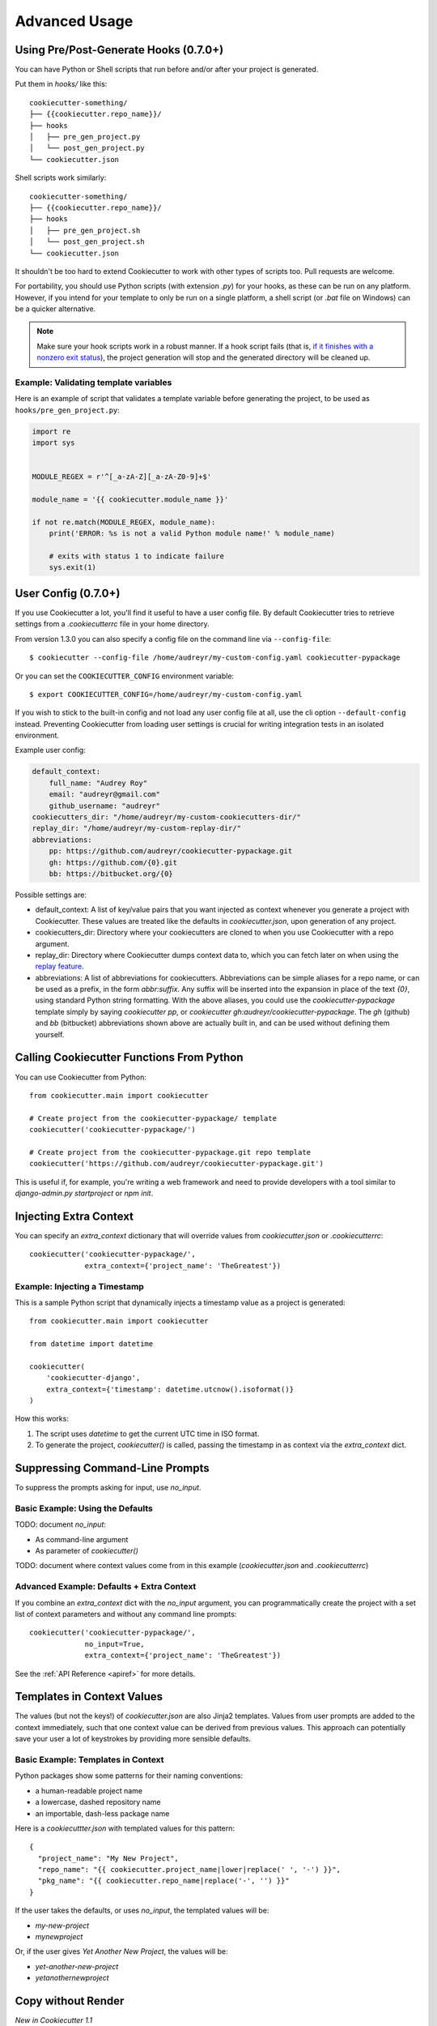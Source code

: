 ==============
Advanced Usage
==============

Using Pre/Post-Generate Hooks (0.7.0+)
--------------------------------------

You can have Python or Shell scripts that run before and/or after your project
is generated.

Put them in `hooks/` like this::

    cookiecutter-something/
    ├── {{cookiecutter.repo_name}}/
    ├── hooks
    │   ├── pre_gen_project.py
    │   └── post_gen_project.py
    └── cookiecutter.json

Shell scripts work similarly::

    cookiecutter-something/
    ├── {{cookiecutter.repo_name}}/
    ├── hooks
    │   ├── pre_gen_project.sh
    │   └── post_gen_project.sh
    └── cookiecutter.json

It shouldn't be too hard to extend Cookiecutter to work with other types of
scripts too. Pull requests are welcome.

For portability, you should use Python scripts (with extension `.py`) for your
hooks, as these can be run on any platform. However, if you intend for your
template to only be run on a single platform, a shell script (or `.bat` file
on Windows) can be a quicker alternative.

.. note::
    Make sure your hook scripts work in a robust manner. If a hook script fails
    (that is, `if it finishes with a nonzero exit status
    <https://docs.python.org/3/library/sys.html#sys.exit>`_), the project
    generation will stop and the generated directory will be cleaned up.

Example: Validating template variables
~~~~~~~~~~~~~~~~~~~~~~~~~~~~~~~~~~~~~~

Here is an example of script that validates a template variable
before generating the project, to be used as ``hooks/pre_gen_project.py``:

.. code-block:: python

    import re
    import sys


    MODULE_REGEX = r'^[_a-zA-Z][_a-zA-Z0-9]+$'

    module_name = '{{ cookiecutter.module_name }}'

    if not re.match(MODULE_REGEX, module_name):
        print('ERROR: %s is not a valid Python module name!' % module_name)

        # exits with status 1 to indicate failure
        sys.exit(1)

.. _user-config:
	
User Config (0.7.0+)
----------------------

If you use Cookiecutter a lot, you'll find it useful to have a user config
file. By default Cookiecutter tries to retrieve settings from a `.cookiecutterrc`
file in your home directory.

From version 1.3.0 you can also specify a config file on the command line via ``--config-file``::

    $ cookiecutter --config-file /home/audreyr/my-custom-config.yaml cookiecutter-pypackage

Or you can set the ``COOKIECUTTER_CONFIG`` environment variable::

    $ export COOKIECUTTER_CONFIG=/home/audreyr/my-custom-config.yaml

If you wish to stick to the built-in config and not load any user config file at all,
use the cli option ``--default-config`` instead. Preventing Cookiecutter from loading
user settings is crucial for writing integration tests in an isolated environment.

Example user config:

.. code-block:: yaml

    default_context:
        full_name: "Audrey Roy"
        email: "audreyr@gmail.com"
        github_username: "audreyr"
    cookiecutters_dir: "/home/audreyr/my-custom-cookiecutters-dir/"
    replay_dir: "/home/audreyr/my-custom-replay-dir/"
    abbreviations:
        pp: https://github.com/audreyr/cookiecutter-pypackage.git
        gh: https://github.com/{0}.git
        bb: https://bitbucket.org/{0}

Possible settings are:

* default_context: A list of key/value pairs that you want injected as context
  whenever you generate a project with Cookiecutter. These values are treated
  like the defaults in `cookiecutter.json`, upon generation of any project.
* cookiecutters_dir: Directory where your cookiecutters are cloned to when you
  use Cookiecutter with a repo argument.
* replay_dir: Directory where Cookiecutter dumps context data to, which
  you can fetch later on when using the `replay feature`_.
* abbreviations: A list of abbreviations for cookiecutters. Abbreviations can
  be simple aliases for a repo name, or can be used as a prefix, in the form
  `abbr:suffix`. Any suffix will be inserted into the expansion in place of
  the text `{0}`, using standard Python string formatting.  With the above
  aliases, you could use the `cookiecutter-pypackage` template simply by saying
  `cookiecutter pp`, or `cookiecutter gh:audreyr/cookiecutter-pypackage`.
  The `gh` (github) and `bb` (bitbucket) abbreviations shown above are actually
  built in, and can be used without defining them yourself.

Calling Cookiecutter Functions From Python
------------------------------------------

You can use Cookiecutter from Python::

    from cookiecutter.main import cookiecutter

    # Create project from the cookiecutter-pypackage/ template
    cookiecutter('cookiecutter-pypackage/')

    # Create project from the cookiecutter-pypackage.git repo template
    cookiecutter('https://github.com/audreyr/cookiecutter-pypackage.git')

This is useful if, for example, you're writing a web framework and need to
provide developers with a tool similar to `django-admin.py startproject` or
`npm init`.

Injecting Extra Context
-----------------------

You can specify an `extra_context` dictionary that will override values from `cookiecutter.json` or `.cookiecutterrc`::

    cookiecutter('cookiecutter-pypackage/',
                 extra_context={'project_name': 'TheGreatest'})

Example: Injecting a Timestamp
~~~~~~~~~~~~~~~~~~~~~~~~~~~~~~~~

This is a sample Python script that dynamically injects a timestamp value
as a project is generated::

    from cookiecutter.main import cookiecutter

    from datetime import datetime

    cookiecutter(
        'cookiecutter-django',
        extra_context={'timestamp': datetime.utcnow().isoformat()}
    )

How this works:

1. The script uses `datetime` to get the current UTC time in ISO format.
2. To generate the project, `cookiecutter()` is called, passing the timestamp
   in as context via the `extra_context` dict.

Suppressing Command-Line Prompts
--------------------------------

To suppress the prompts asking for input, use `no_input`.

Basic Example: Using the Defaults
~~~~~~~~~~~~~~~~~~~~~~~~~~~~~~~~~~~

TODO: document `no_input`:

* As command-line argument
* As parameter of `cookiecutter()`

TODO: document where context values come from in this example (`cookiecutter.json` and `.cookiecutterrc`)

Advanced Example: Defaults + Extra Context
~~~~~~~~~~~~~~~~~~~~~~~~~~~~~~~~~~~~~~~~~~~~

If you combine an `extra_context` dict with the `no_input` argument, you can programmatically create the project with a set list of context parameters and without any command line prompts::

    cookiecutter('cookiecutter-pypackage/',
                 no_input=True,
                 extra_context={'project_name': 'TheGreatest'})

See the :ref:`API Reference <apiref>` for more details.

Templates in Context Values
--------------------------------

The values (but not the keys!) of `cookiecutter.json` are also Jinja2 templates.
Values from user prompts are added to the context immediately, such that one
context value can be derived from previous values. This approach can potentially
save your user a lot of keystrokes by providing more sensible defaults.

Basic Example: Templates in Context
~~~~~~~~~~~~~~~~~~~~~~~~~~~~~~~~~~~~~~~~~~~~

Python packages show some patterns for their naming conventions:

* a human-readable project name
* a lowercase, dashed repository name
* an importable, dash-less package name

Here is a `cookiecuttter.json` with templated values for this pattern::

    {
      "project_name": "My New Project",
      "repo_name": "{{ cookiecutter.project_name|lower|replace(' ', '-') }}",
      "pkg_name": "{{ cookiecutter.repo_name|replace('-', '') }}"
    }

If the user takes the defaults, or uses `no_input`, the templated values will 
be:

* `my-new-project`
* `mynewproject`

Or, if the user gives `Yet Another New Project`, the values will be:

* `yet-another-new-project`
* `yetanothernewproject`

Copy without Render
-------------------

*New in Cookiecutter 1.1*

To avoid rendering directories and files of a cookiecutter mould, the `_copy_without_render` key can be used in the `cookiecutter.json`. The value of this key accepts a list of Unix shell-style wildcards::

    {
        "repo_name": "sample",
        "_copy_without_render": [
            "*.html",
            "*not_rendered_dir",
            "rendered_dir/not_rendered_file.ini"
        ]
    }

.. _`replay feature`:

Replay Project Generation
-------------------------

*New in Cookiecutter 1.1*

On invocation **Cookiecutter** dumps a json file to ``~/.cookiecutter_replay/`` which enables you to *replay* later on.

In other words, it persists your **input** for a template and fetches it when you run the same template again.

Example for a replay file (which was created via ``cookiecutter gh:hackebrot/cookiedozer``)::

    {
        "cookiecutter": {
            "app_class_name": "FooBarApp",
            "app_title": "Foo Bar",
            "email": "raphael@hackebrot.de",
            "full_name": "Raphael Pierzina",
            "github_username": "hackebrot",
            "kivy_version": "1.8.0",
            "repo_name": "foobar",
            "short_description": "A sleek slideshow app that supports swipe gestures.",
            "version": "0.1.0",
            "year": "2015"
        }
    }

To fetch this context data without being prompted on the command line you can use either of the following methods.

Pass the according option on the CLI::

    cookiecutter --replay gh:hackebrot/cookiedozer


Or use the Python API::

    from cookiecutter.main import cookiecutter
    cookiecutter('gh:hackebrot/cookiedozer', replay=True)


This feature is comes in handy if, for instance, you want to create a new project from an updated template.

.. _command_line_options:

Command Line Options
--------------------

.. cc-command-line-options::

.. _choice-variables:
   
Choice Variables (1.1+)
-----------------------

Choice variables provide different choices when creating a project. Depending on an user's choice
the template renders things differently.

Basic Usage
~~~~~~~~~~~

Choice variables are regular key / value pairs, but with the value being a list of strings.

For example, if you provide the follwing choice variable in your ``cookiecutter.json``::

   {
       "license": ["MIT", "BSD-3", "GNU GPL v3.0", "Apache Software License 2.0"]
   }

you'd get the following choices when running Cookiecutter::

   Select license:
   1 - MIT
   2 - BSD-3
   3 - GNU GPL v3.0
   4 - Apache Software License 2.0
   Choose from 1, 2, 3, 4 [1]:		

Depending on an user's choice, a different license is rendered by Cookiecutter. 

The above ``license`` choice variable creates ``cookiecutter.license``, which
can be used like this::

  {%- if cookiecutter.license == "MIT" -%}
  # Possible license content here
  
  {%- elif cookiecutter.license == "BSD-3" -%}
  # More possible license content here

Cookiecutter is using `Jinja2's if conditional expression <http://jinja.pocoo.org/docs/dev/templates/#if>`_ to determine the correct license.

The created choice variable is still a regular Cookiecutter variable and can be used like this::

  License
  -------

  Distributed under the terms of the `{{cookiecutter.license}}`_ license,
  
Overwriting Default Choice Values
~~~~~~~~~~~~~~~~~~~~~~~~~~~~~~~~~

Choice Variables are overwritable using a :ref:`user-config` file.

For example, a choice variable can be created in ``cookiecutter.json`` by using a list as value::

   {
       "license": ["MIT", "BSD-3", "GNU GPL v3.0", "Apache Software License 2.0"]
   }

By default, the first entry in the values list serves as default value in the prompt.

Setting the default ``license`` agreement to *Apache Software License 2.0* can be done using:

.. code-block:: yaml

   default_context:       
       license: "Apache Software License 2.0"  

in the :ref:`user-config` file. 
       
The resulting prompt changes and looks like::

  Select license:
  1 - Apache Software License 2.0
  2 - MIT
  3 - BSD-3
  4 - GNU GPL v3.0
  Choose from 1, 2, 3, 4 [1]:

.. note::
   As you can see the order of the options changed from ``1 - MIT`` to ``1 - Apache Software License 2.0``. **Cookiecutter** takes the first value in the list as the default.

